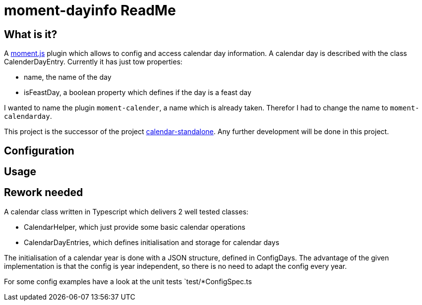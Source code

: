 = moment-dayinfo ReadMe
:project-name: Typescript Calendar class implemented as a moment.js plugin
:project-handle: moment-calendarday
:project-uri: https://github.com/ChrLipp/{project-handle}
:project-repo-uri: {project-uri}
:project-issues-uri: {project-repo-uri}/issues

== What is it?
A http://momentjs.com/[moment.js] plugin which allows to config and access calendar day
information. A calendar day is described with the class CalenderDayEntry.
Currently it has just tow properties:

- name, the name of the day
- isFeastDay, a boolean property which defines if the day is a feast day

I wanted to name the plugin `moment-calender`, a name which is already taken.
Therefor I had to change the name to `{project-handle}`.

This project is the successor of the project
https://github.com/ChrLipp/calendar-standalone[calendar-standalone]. Any further development
will be done in this project.

== Configuration

== Usage

== Rework needed

A calendar class written in Typescript which delivers 2 well tested classes:

- CalendarHelper, which just provide some basic calendar operations
- CalendarDayEntries, which defines initialisation and storage for calendar days

The initialisation of a calendar year is done with a JSON structure, defined in ConfigDays.
The advantage of the given implementation is that the config is year independent, so there is no
need to adapt the config every year.

For some config examples have a look at the unit tests `test/*ConfigSpec.ts
